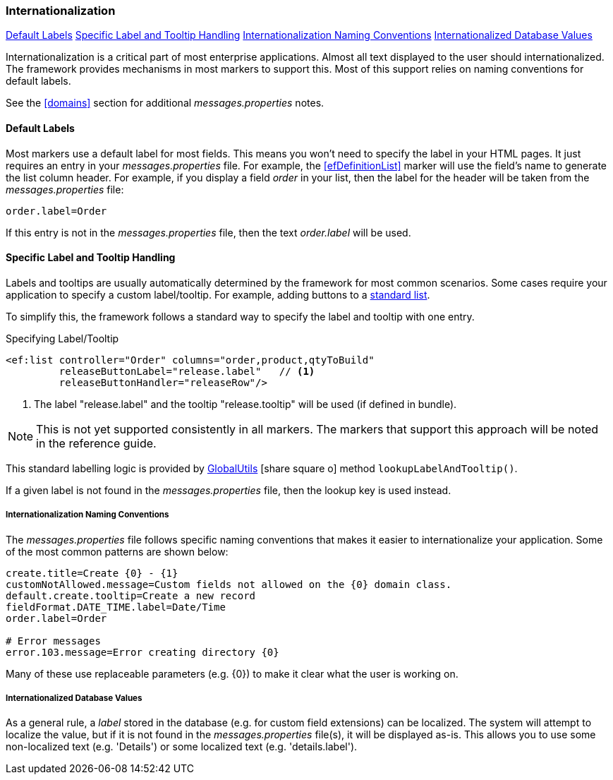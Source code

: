 
=== Internationalization


ifeval::["{backend}" != "pdf"]

[inline-toc]#<<Default Labels>>#
[inline-toc]#<<Specific Label and Tooltip Handling>>#
[inline-toc]#<<Internationalization Naming Conventions>>#
[inline-toc]#<<Internationalized Database Values>>#

endif::[]


Internationalization is a critical part of most enterprise applications. Almost all text
displayed to the user should internationalized.  The framework provides mechanisms in most
markers to support this.  Most of this support relies on
naming conventions for default labels.

See the <<domains>> section for additional _messages.properties_ notes.

==== Default Labels

Most markers use a default label for most fields.  This means you won't need to specify the
label in your HTML pages.  It just requires an entry in your _messages.properties_ file.
For example, the <<efDefinitionList>> marker will use the field's name to
generate the list column header.  For example, if you display a field _order_
in your list, then the label for the header will be taken from the _messages.properties_ file:

[source]
----
order.label=Order
----

If this entry is not in the _messages.properties_ file, then the text _order.label_ will be used.

[[labels-and-tooltips,Specific Label and Tooltip Handling]]
==== Specific Label and Tooltip Handling

Labels and tooltips are usually automatically determined by the framework for most common scenarios.
Some cases require your application to specify a custom label/tooltip.  For example, adding
buttons to a <<reference.html#list-with-buttons,standard list>>.

To simplify this, the framework follows a standard way to specify the label and tooltip with one entry.

[source,html]
.Specifying Label/Tooltip
----
<ef:list controller="Order" columns="order,product,qtyToBuild"
         releaseButtonLabel="release.label"   // <1>
         releaseButtonHandler="releaseRow"/>
----
<1> The label "release.label" and the tooltip "release.tooltip" will be used (if defined in bundle).

NOTE: This is not yet supported consistently in all markers.  The markers that support this approach
      will be noted in the reference guide.

This standard labelling logic is provided by
link:groovydoc/org/simplemes/eframe/i18n/GlobalUtils.html[GlobalUtils^]
icon:share-square-o[role="link-blue"]
method `lookupLabelAndTooltip()`.

If a given label is not found in the _messages.properties_ file, then the lookup key is
used instead.

===== Internationalization Naming Conventions

The _messages.properties_ file follows specific naming conventions that makes it easier to
internationalize your application.  Some of the most common patterns are shown below:

[source]
----
create.title=Create {0} - {1}
customNotAllowed.message=Custom fields not allowed on the {0} domain class.
default.create.tooltip=Create a new record
fieldFormat.DATE_TIME.label=Date/Time
order.label=Order

# Error messages
error.103.message=Error creating directory {0}
----

Many of these use replaceable parameters (e.g. {0}) to make it clear what the user is working on.

===== Internationalized Database Values

As a general rule, a _label_ stored in the database (e.g. for custom field extensions) can be
localized.  The system will attempt to localize the value, but if it is not found in the
_messages.properties_ file(s), it will be displayed as-is. This allows you to use some
non-localized text (e.g. 'Details') or some localized text (e.g. 'details.label').

